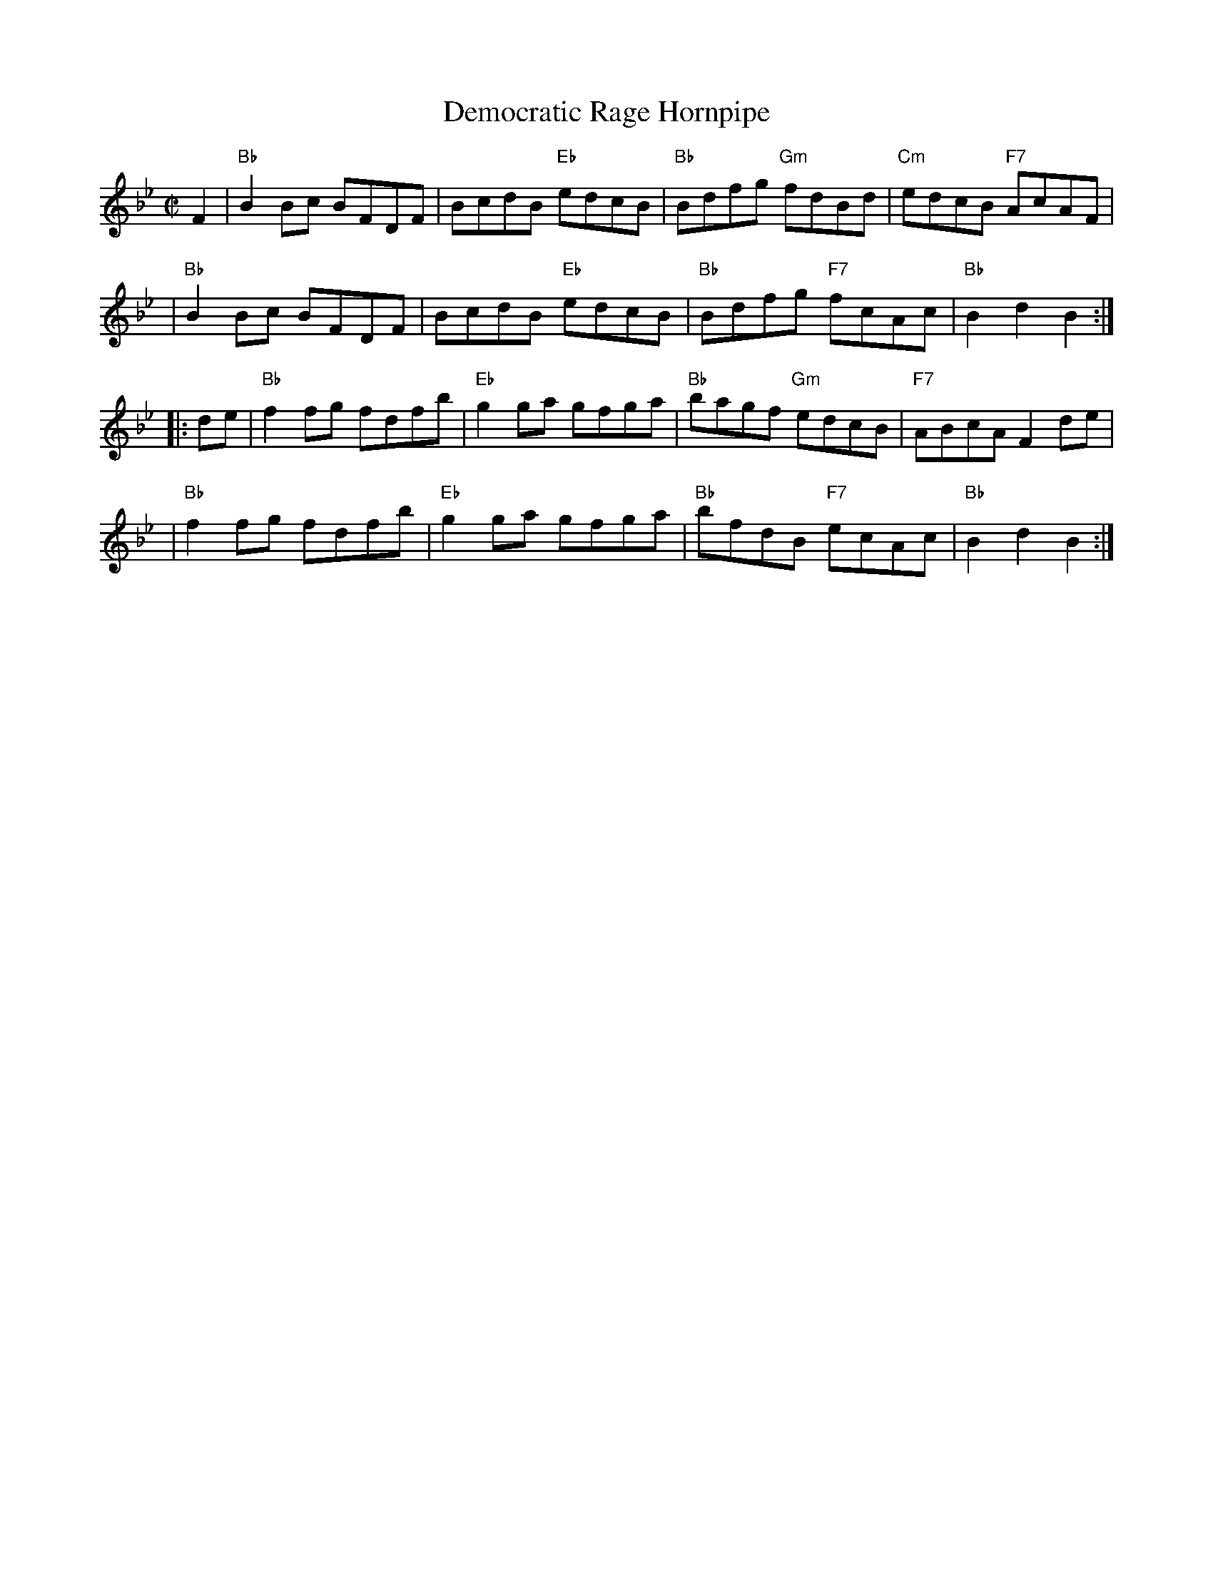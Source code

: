 X: 1
T: Democratic Rage Hornpipe
R: hornpipe
Z: 2009 John Chambers <jc:trillian.mit.edu>
S: printed MS of unknown origin (with chords)
M: C|
L: 1/8
K: Bb
F2 \
| "Bb"B2Bc BFDF | BcdB "Eb"edcB | "Bb"Bdfg "Gm"fdBd | "Cm"edcB "F7"AcAF |
| "Bb"B2Bc BFDF | BcdB "Eb"edcB | "Bb"Bdfg "F7"fcAc | "Bb"B2d2 B2 :|
|: de \
| "Bb"f2fg fdfb | "Eb"g2ga gfga | "Bb"bagf "Gm"edcB | "F7"ABcA F2de |
| "Bb"f2fg fdfb | "Eb"g2ga gfga | "Bb"bfdB "F7"ecAc | "Bb"B2d2 B2 :|
